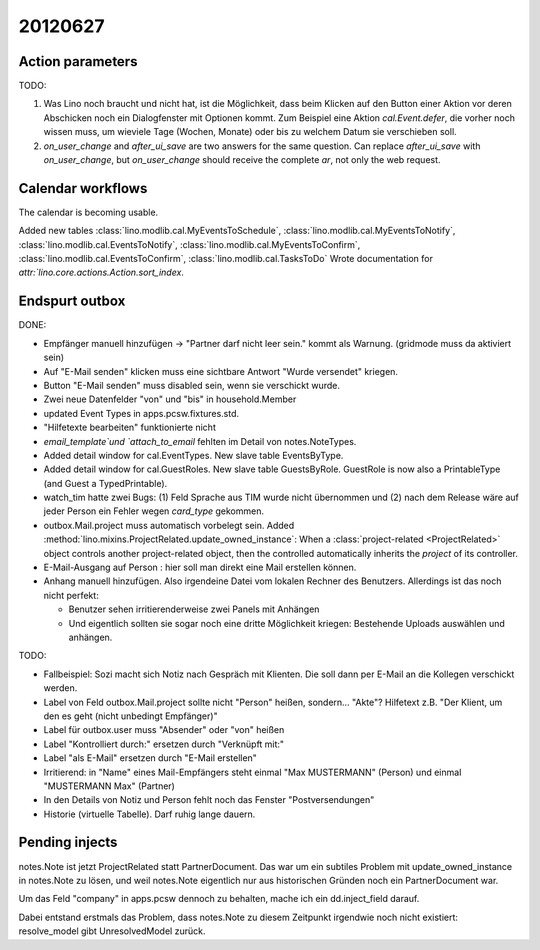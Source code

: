 20120627
========

Action parameters
-----------------

TODO: 

#.  Was Lino noch braucht und nicht hat, ist die Möglichkeit, 
    dass beim Klicken auf den Button einer Aktion vor deren Abschicken 
    noch ein Dialogfenster mit Optionen kommt. 
    Zum Beispiel eine Aktion `cal.Event.defer`, 
    die vorher noch wissen muss, um wieviele Tage (Wochen, Monate) oder 
    bis zu welchem Datum sie verschieben soll.

#.  `on_user_change` and `after_ui_save` are two answers 
    for the same question. Can replace `after_ui_save` 
    with `on_user_change`, but `on_user_change` should receive 
    the complete `ar`, not only the web request.


Calendar workflows
------------------

The calendar is becoming usable.

Added new tables 
:class:`lino.modlib.cal.MyEventsToSchedule`,
:class:`lino.modlib.cal.MyEventsToNotify`,
:class:`lino.modlib.cal.EventsToNotify`,
:class:`lino.modlib.cal.MyEventsToConfirm`,
:class:`lino.modlib.cal.EventsToConfirm`,
:class:`lino.modlib.cal.TasksToDo`
Wrote documentation for `attr:`lino.core.actions.Action.sort_index`.


Endspurt outbox
---------------

DONE:

- Empfänger manuell hinzufügen -> "Partner darf nicht leer sein." 
  kommt als Warnung. (gridmode muss da aktiviert sein)
- Auf "E-Mail senden" klicken muss eine sichtbare Antwort "Wurde
  versendet" kriegen.
  
- Button "E-Mail senden" muss disabled sein, wenn sie verschickt wurde.
- Zwei neue Datenfelder "von" und "bis" in household.Member
- updated Event Types in apps.pcsw.fixtures.std. 
- "Hilfetexte bearbeiten" funktionierte nicht
- `email_template`und `attach_to_email` fehlten im Detail von notes.NoteTypes.
- Added detail window for cal.EventTypes. New slave table EventsByType.
- Added detail window for cal.GuestRoles. New slave table GuestsByRole.
  GuestRole is now also a PrintableType (and Guest a TypedPrintable).
  
- watch_tim hatte zwei Bugs: (1) Feld Sprache aus TIM wurde nicht übernommen 
  und (2) nach dem Release wäre auf jeder Person ein Fehler wegen `card_type` 
  gekommen.

- outbox.Mail.project muss automatisch vorbelegt sein.
  Added :method:`lino.mixins.ProjectRelated.update_owned_instance`: 
  When a :class:`project-related <ProjectRelated>` 
  object controls another project-related object, 
  then the controlled automatically inherits 
  the `project` of its controller.

- E-Mail-Ausgang auf Person : hier soll man direkt eine Mail 
  erstellen können.
  
- Anhang manuell hinzufügen. Also irgendeine Datei vom lokalen Rechner des 
  Benutzers. Allerdings ist das noch nicht perfekt:
  
  - Benutzer sehen irritierenderweise zwei Panels mit Anhängen
  - Und eigentlich sollten sie sogar noch eine dritte Möglichkeit kriegen: 
    Bestehende Uploads auswählen und anhängen.

TODO:

- Fallbeispiel: Sozi macht sich Notiz nach Gespräch mit Klienten. 
  Die soll dann per E-Mail an die Kollegen verschickt werden.

- Label von Feld outbox.Mail.project sollte nicht "Person" heißen,
  sondern... "Akte"? Hilfetext z.B. 
  "Der Klient, um den es geht (nicht unbedingt Empfänger)"
  
- Label für outbox.user muss "Absender" oder "von" heißen
- Label "Kontrolliert durch:" ersetzen durch "Verknüpft mit:"
- Label "als E-Mail" ersetzen durch "E-Mail erstellen"

- Irritierend: in "Name" eines Mail-Empfängers 
  steht einmal "Max MUSTERMANN" (Person) und einmal "MUSTERMANN Max" (Partner)
- In den Details von Notiz und Person fehlt noch das Fenster "Postversendungen"
- Historie (virtuelle Tabelle). Darf ruhig lange dauern.



Pending injects
---------------

notes.Note ist jetzt ProjectRelated statt PartnerDocument.
Das war um ein subtiles Problem mit update_owned_instance in notes.Note 
zu lösen, und weil notes.Note eigentlich nur aus historischen 
Gründen noch ein PartnerDocument war.

Um das Feld "company" in apps.pcsw dennoch zu behalten, 
mache ich ein dd.inject_field darauf. 

Dabei entstand erstmals das Problem, dass notes.Note 
zu diesem Zeitpunkt irgendwie noch nicht existiert:
resolve_model gibt UnresolvedModel zurück.


